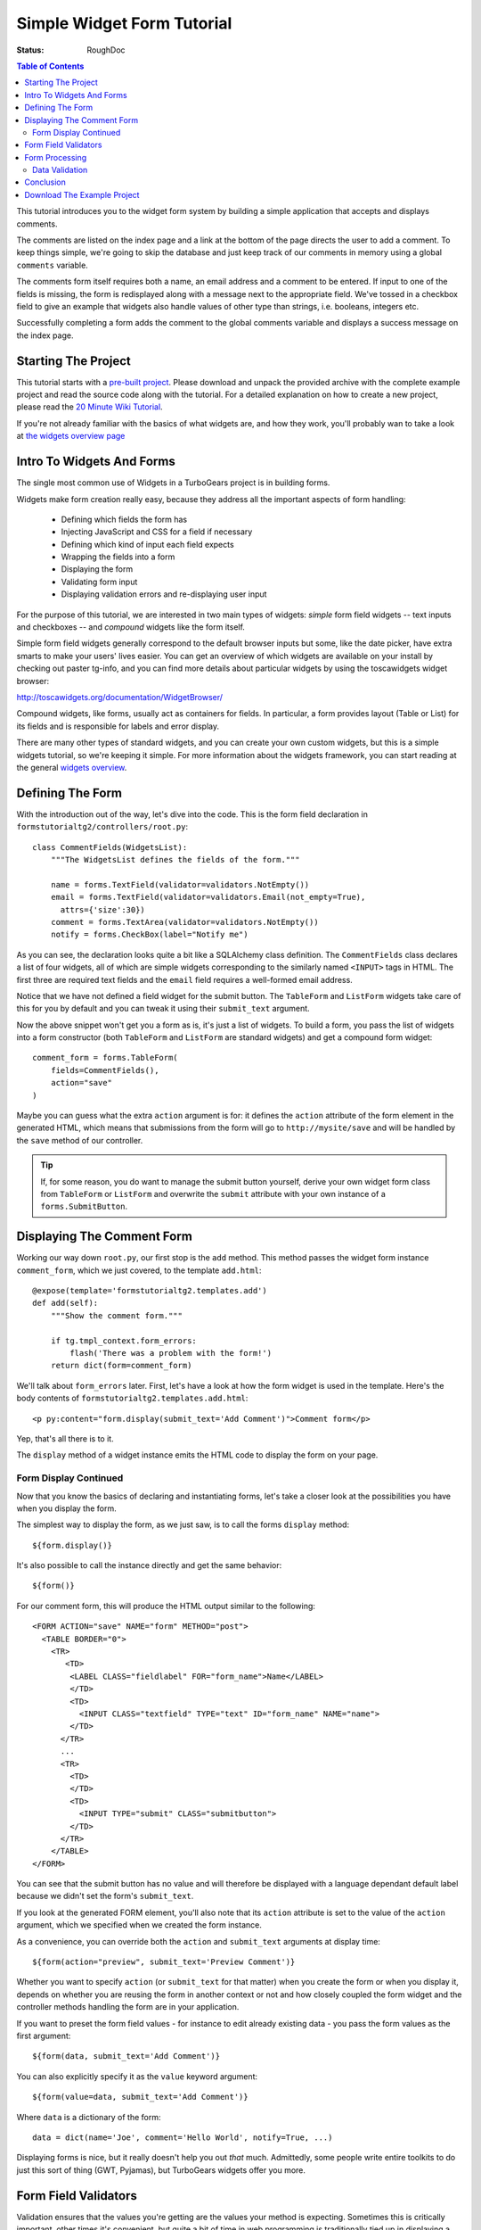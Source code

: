 .. _simple-widget-form:

Simple Widget Form Tutorial
===========================

:Status: RoughDoc

.. contents:: Table of Contents
   :depth: 2


This tutorial introduces you to the widget form system by building a
simple application that accepts and displays comments.

The comments are listed on the index page and a link at the bottom of
the page directs the user to add a comment. To keep things simple,
we're going to skip the database and just keep track of our comments
in memory using a global ``comments`` variable.

The comments form itself requires both a name, an email address and a
comment to be entered. If input to one of the fields is missing, the
form is redisplayed along with a message next to the appropriate
field. We've tossed in a checkbox field to give an example that
widgets also handle values of other type than strings, i.e. booleans,
integers etc.

Successfully completing a form adds the comment to the global comments
variable and displays a success message on the index page.


Starting The Project
--------------------

This tutorial starts with a `pre-built project`_. Please download and
unpack the provided archive with the complete example project and read
the source code along with the tutorial.  For a detailed explanation
on how to create a new project, please read the `20 Minute Wiki
Tutorial`_.

.. _pre-built project: attachment:FormsTutorial-2.0.tgz
.. _20 Minute Wiki tutorial: main/Wiki20/All

If you're not already familiar with the basics of what widgets are,
and how they work, you'll probably wan to take a look at `the widgets
overview page <WidgetsOverview>`_

Intro To Widgets And Forms
--------------------------

The single most common use of Widgets in a TurboGears project is in
building forms.

Widgets make form creation really easy, because they address all the important
aspects of form handling:

  * Defining which fields the form has
  * Injecting JavaScript and CSS for a field if necessary
  * Defining which kind of input each field expects
  * Wrapping the fields into a form
  * Displaying the form
  * Validating form input
  * Displaying validation errors and re-displaying user input

For the purpose of this tutorial, we are interested in two main types
of widgets: *simple* form field widgets -- text inputs and checkboxes
-- and *compound* widgets like the form itself.

Simple form field widgets generally correspond to the default browser
inputs but some, like the date picker, have extra smarts to make your
users' lives easier. You can get an overview of which widgets are
available on your install by checking out paster tg-info, and you can
find more details about particular widgets by using the toscawidgets
widget browser:

http://toscawidgets.org/documentation/WidgetBrowser/

Compound widgets, like forms, usually act as containers for fields. In
particular, a form provides layout (Table or List) for its fields and
is responsible for labels and error display.

There are many other types of standard widgets, and you can create
your own custom widgets, but this is a simple widgets tutorial, so
we're keeping it simple. For more information about the widgets
framework, you can start reading at the general `widgets overview`_.

.. _widgets overview: main/WidgetsOverview

Defining The Form
-----------------

With the introduction out of the way, let's dive into the code. This
is the form field declaration in
``formstutorialtg2/controllers/root.py``::

    class CommentFields(WidgetsList):
        """The WidgetsList defines the fields of the form."""

        name = forms.TextField(validator=validators.NotEmpty())
        email = forms.TextField(validator=validators.Email(not_empty=True),
          attrs={'size':30})
        comment = forms.TextArea(validator=validators.NotEmpty())
        notify = forms.CheckBox(label="Notify me")

As you can see, the declaration looks quite a bit like a SQLAlchemy
class definition. The ``CommentFields`` class declares a list of four
widgets, all of which are simple widgets corresponding to the
similarly named ``<INPUT>`` tags in HTML. The first three are required
text fields and the ``email`` field requires a well-formed email
address.

Notice that we have not defined a field widget for the submit
button. The ``TableForm`` and ``ListForm`` widgets take care of this
for you by default and you can tweak it using their ``submit_text``
argument.

Now the above snippet won't get you a form as is, it's just a list of
widgets.  To build a form, you pass the list of widgets into a form
constructor (both ``TableForm`` and ``ListForm`` are standard widgets)
and get a compound form widget::

    comment_form = forms.TableForm(
        fields=CommentFields(),
        action="save"
    )

Maybe you can guess what the extra ``action`` argument is for: it
defines the ``action`` attribute of the form element in the generated
HTML, which means that submissions from the form will go to
``http://mysite/save`` and will be handled by the ``save`` method of
our controller.

.. tip:: If, for some reason, you do want to manage the submit button
         yourself, derive your own widget form class from ``TableForm`` or
         ``ListForm`` and overwrite the ``submit`` attribute with your own
         instance of a ``forms.SubmitButton``.

Displaying The Comment Form
---------------------------

Working our way down ``root.py``, our first stop is the ``add``
method.  This method passes the widget form instance ``comment_form``,
which we just covered, to the template ``add.html``::

    @expose(template='formstutorialtg2.templates.add')
    def add(self):
        """Show the comment form."""

        if tg.tmpl_context.form_errors:
            flash('There was a problem with the form!')
        return dict(form=comment_form)

We'll talk about ``form_errors`` later. First, let's have a look at
how the form widget is used in the template. Here's the body contents
of ``formstutorialtg2.templates.add.html``::

    <p py:content="form.display(submit_text='Add Comment')">Comment form</p>

Yep, that's all there is to it.

The ``display`` method of a widget instance emits the HTML code to
display the form on your page.

Form Display Continued
~~~~~~~~~~~~~~~~~~~~~~

Now that you know the basics of declaring and instantiating forms,
let's take a closer look at the possibilities you have when you
display the form.

The simplest way to display the form, as we just saw, is to call the
forms ``display`` method::

    ${form.display()}

It's also possible to call the instance directly and get the same
behavior::

    ${form()}

For our comment form, this will produce the HTML output similar to the
following::

    <FORM ACTION="save" NAME="form" METHOD="post">
      <TABLE BORDER="0">
        <TR>
           <TD>
            <LABEL CLASS="fieldlabel" FOR="form_name">Name</LABEL>
            </TD>
            <TD>
              <INPUT CLASS="textfield" TYPE="text" ID="form_name" NAME="name">
            </TD>
          </TR>
          ...
          <TR>
            <TD>
            </TD>
            <TD>
              <INPUT TYPE="submit" CLASS="submitbutton">
            </TD>
          </TR>
        </TABLE>
    </FORM>

You can see that the submit button has no value and will therefore be
displayed with a language dependant default label because we didn't
set the form's ``submit_text``.

If you look at the generated FORM element, you'll also note that its
``action`` attribute is set to the value of the ``action`` argument,
which we specified when we created the form instance.

As a convenience, you can override both the ``action`` and
``submit_text`` arguments at display time::

    ${form(action="preview", submit_text='Preview Comment')}

Whether you want to specify ``action`` (or ``submit_text`` for that
matter) when you create the form or when you display it, depends on
whether you are reusing the form in another context or not and how
closely coupled the form widget and the controller methods handling
the form are in your application.

If you want to preset the form field values - for instance to edit already
existing data - you pass the form values as the first argument::

    ${form(data, submit_text='Add Comment')}

You can also explicitly specify it as the ``value`` keyword argument::

    ${form(value=data, submit_text='Add Comment')}

Where ``data`` is a dictionary of the form::

    data = dict(name='Joe', comment='Hello World', notify=True, ...)

Displaying forms is nice, but it really doesn't help you out *that*
much.  Admittedly, some people write entire toolkits to do just this
sort of thing (GWT, Pyjamas), but TurboGears widgets offer you more.

Form Field Validators
---------------------

Validation ensures that the values you're getting are the values your
method is expecting. Sometimes this is critically important, other
times it's convenient, but quite a bit of time in web programming is
traditionally tied up in displaying a form, processing the form,
validating its values, and -- in the event of errors-- redisplaying
the form with the errors marked.  TurboGears widgets were created
explicitly to solve this problem.

In practice, you get validation by adding validators to your widget
declarations and setting the appropriate decorators on your form
handling method. You can get super-fancy and do it `other ways`_ if
necessary, but we'll take the simple solutions for simple problems
approach here.

.. _other ways: main/FormValidationWithSchemas

::

    #repeat, for convenience

    class CommentFields(WidgetsList):
        """The WidgetsList defines the fields of the form."""

        name = forms.TextField(validator=validators.NotEmpty())
        email = forms.TextField(validator=validators.Email(not_empty=True),
          attrs={'size':30})
        comment = forms.TextArea(validator=validators.NotEmpty())
        notify = forms.CheckBox(label="Notify me")
        
If you look at the definition of ``CommentFields`` repeated above,
you'll see that there is a validator for each of the first three
fields. These validators are part of the ``formencode.validators``
package, part of Ian Bicking's `FormEncode`_ project. Since all values
in a form are sent as strings, validators both convert the value to
the appropriate Python type and check that the value matches a
criteria in one step because one usually requires the other. For
example, if your validator requires a numeric input be greater than 5
and you get ``"10"``, you have to convert ``"10"`` to the int ``10``
before a meaningful comparison can be made. In this case, we're not
doing type conversion for any of our fields, but it's a useful thing
to know.

.. _FormEncode: http://www.formencode.org

The first and third fields have a ``validators.NotEmpty`` validator,
which explicitly states that they are required fields. The second
field, with a ``validators.Email`` validator, is required as well.  We
explicitly state this by passing a ``not_empty=True``, but adding a
validator to the field generally makes that field required. The empty
string, for example, is not a valid email address, so the email
validator will fail.  You can get validation on non-required fields by
passing an ``if_empty="default value"`` argument to the validator's
constructor.

Form Processing
---------------

Turning our attention to the ``save`` method::

    @expose()
    @validate(comment_form, error_handler=add)
    def save(self, name, email, comment, notify=False):
        """Handle submission from the comment form and save the comment."""

        comments.add(name, email, comment)
        if notify:
            flash(_('Comment added! You will be notified.'))
        else:
            flash(_('Comment added!'))
        redirect('/index')

Our method itself takes a set of arguments corresponding to the fields
in the form. Tracking large numbers of fields is very inconvenient, so
it's common to just use keyword arguments instead::

    @expose()
    @validate(comment_form, error_handler=add)
    def save(self, **data):
        comments.add(
            data['name'],
            data['email'],
            data['comment'
            data.get('notify', False)
        )
        #...

Using this syntax you get the data as a dictionary and you have to
extract the field values from there. The use of ``.get()`` above is
needed for the ``notify`` field, since this is not guaranteed to be
included in the data and because there is no validator checking for
its presence, while the other fields will be present for sure if there
was no validation error.


.. note:: The form handling strips off the default submit field so
          that you don't have to deal with it. If you add your own, it
          won't be stripped.

Finally, the ``flash`` method displays a confirmation notice on the
next page the user is redirected to, which is the index page with the
list of comments.

Data Validation
~~~~~~~~~~~~~~~

Let's take another, closer look at the ``save`` method.  Our interest
now lies not in its contents, but rather the decorators.  We can see
that the method is exposed without a template. It does need to be
exposed or Pylons will raise a ``404``. The lack of a template is fine
because we're going to redirect the user to another (output-providing)
method depending on whether the input is valid or not.

The ``@validate()`` decorator extracts the various validators from the
form, loops through them, and throws an error if problems are
found. We're `glossing over details`_, but that's the basic idea.

.. _glossing over details: main/ValidateDecorator

If ``@validate()`` does throw an error, the ``error_handler`` method
takes care of them.  If a validation error occurs, TurboGears will
store a dictionary of FormEncode validation errors in
tg.tmpl_context.form_errors.

In the example, we're re-using ``add`` so that the form will be
re-displayed if errors occur. Let's have a look at the ``add`` method
again::

    @expose(template='formstutorialtg2.templates.add')
    def add(self):
        """Show the comment form."""

        if tg.tmpl_context.form_errors:
            flash('There was a problem with the form!')
        return dict(form=comment_form)

The error handling method, if desired, could look into the
``form_errors`` dictionary to see which fields validation has failed
and act accordingly. In practice, most form error handlers simply do
what we do here: put up a notification message and display the form
showing the validation errors.

Conclusion
----------

In this tutorial you have learned how to create a simple form widget
composed of several form fields. You have seen how the widget is
passed to the template, displayed and how submissions from the form
are handled in the controller. You have also seen simple validators in
action that simplify error handling for forms substantially.

This tutorial only covers basic widget usage. If you'd like to know
more, explore the `widgets overview`_.

.. todo:: Difficulty: Easy. previous paragraph referenced "widget browser" and "toolbox"
          as links. These do not exist for tg2. Need to add them back in
	  here when they are eventually re-written.

Download The Example Project
----------------------------

`FormsTutorial-2.0.tgz <attachment:FormsTutorial-2.0.tgz>`_

.. note:: The code for this example is courtesy of Michele Cella, but the
          individual files in the project have been updated to reflect changes
          in TurboGears versions over time and were adapted by various authors
          with respect to style, design etc.

-----

.. note:: The comment feature has been disabled on this page due to heavy spamming. If you want to comment on the contents of this page, if you have questions, or want to report an error, please write to the TurboGears `mailing list`_.

.. _mailing list: main/GettingHelp
